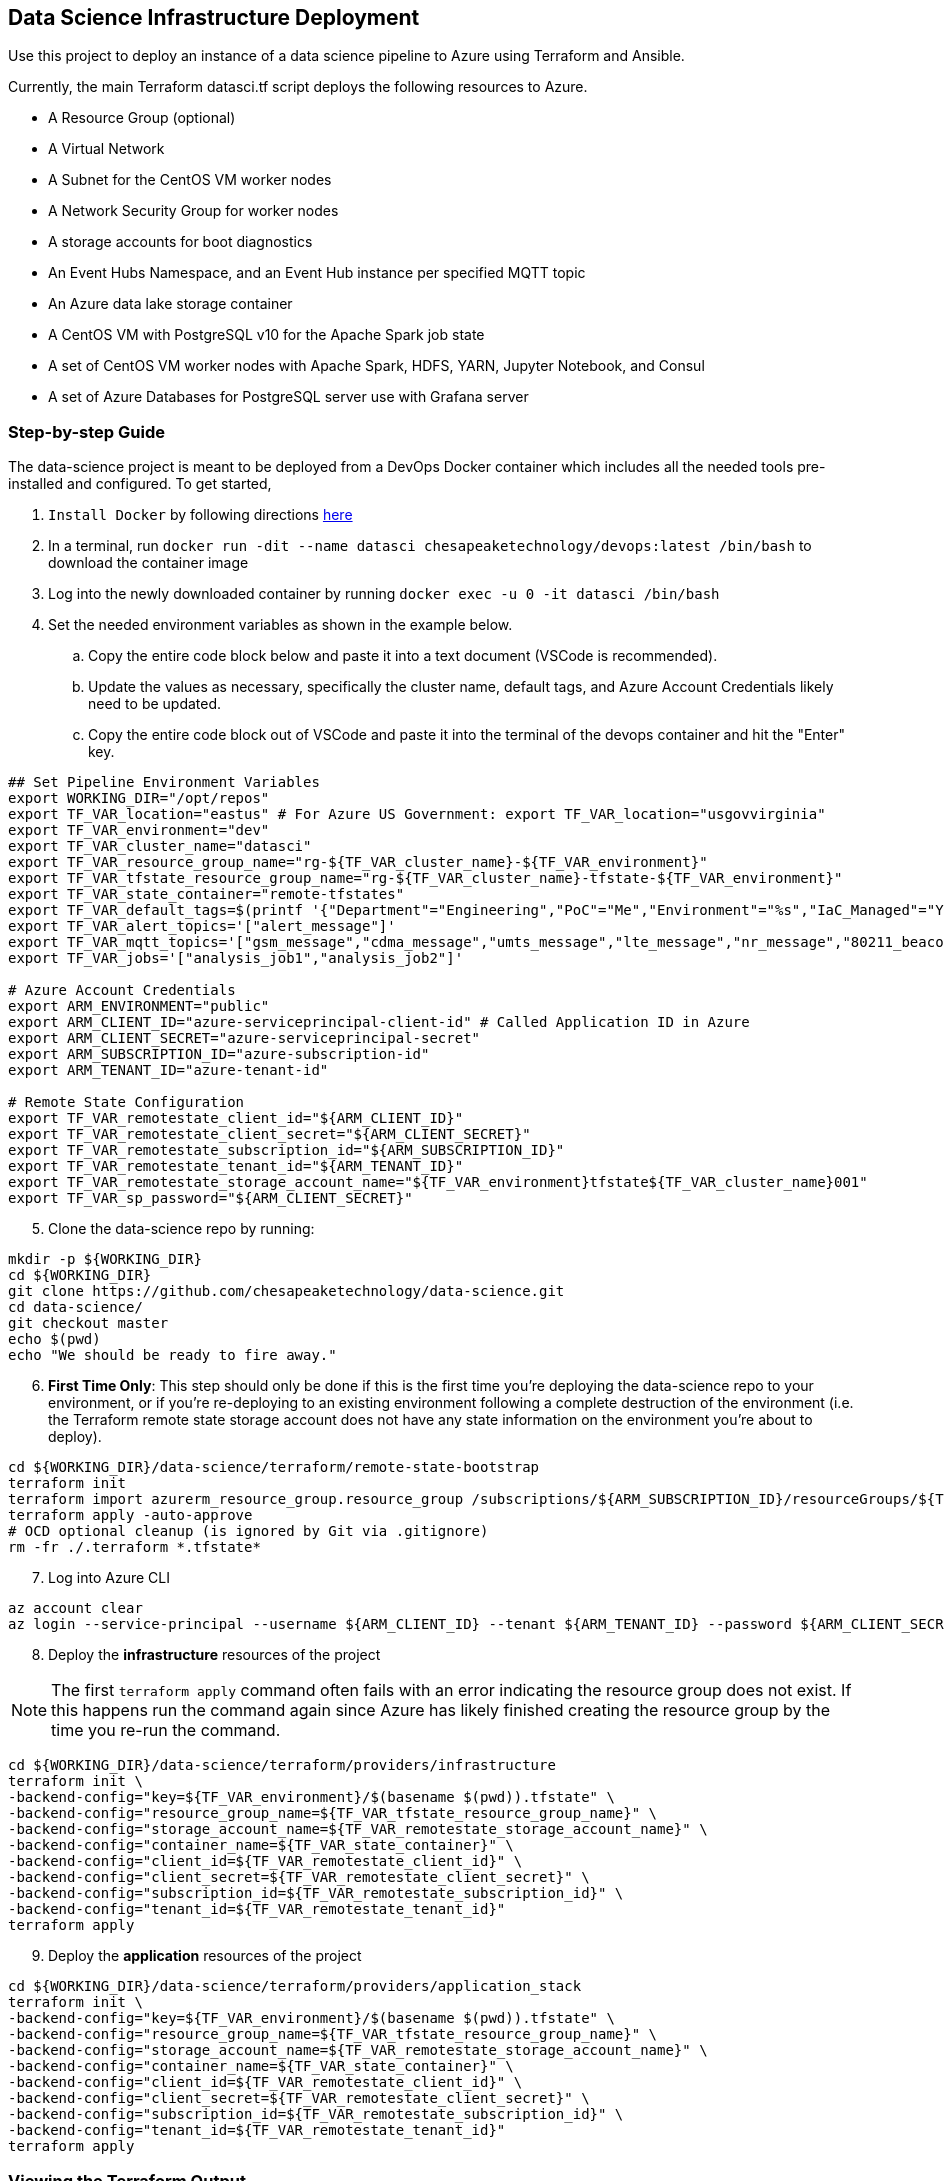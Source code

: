 == Data Science Infrastructure Deployment

Use this project to deploy an instance of a data science pipeline to Azure using Terraform and Ansible.

Currently, the main Terraform datasci.tf script deploys the following resources to Azure.

- A Resource Group (optional)
- A Virtual Network
- A Subnet for the CentOS VM worker nodes
- A Network Security Group for worker nodes
- A storage accounts for boot diagnostics
- An Event Hubs Namespace, and an Event Hub instance per specified MQTT topic
- An Azure data lake storage container
- A CentOS VM with PostgreSQL v10 for the Apache Spark job state
- A set of CentOS VM worker nodes with Apache Spark, HDFS, YARN, Jupyter Notebook, and Consul
- A set of Azure Databases for PostgreSQL server use with Grafana server

=== Step-by-step Guide
The data-science project is meant to be deployed from a DevOps Docker container which includes all the needed tools pre-installed and configured. To get started,

. `Install Docker` by following directions http://docs.docker.com/engine/install[here]
. In a terminal, run `docker run -dit --name datasci chesapeaketechnology/devops:latest /bin/bash` to download the container image
. Log into the newly downloaded container by running `docker exec -u 0 -it datasci /bin/bash`
. Set the needed environment variables as shown in the example below.
.. Copy the entire code block below and paste it into a text document (VSCode is recommended).
.. Update the values as necessary, specifically the cluster name, default tags, and Azure Account Credentials likely need to be updated.
.. Copy the entire code block out of VSCode and paste it into the terminal of the devops container and hit the "Enter" key.

[source,bash]
----
## Set Pipeline Environment Variables
export WORKING_DIR="/opt/repos"
export TF_VAR_location="eastus" # For Azure US Government: export TF_VAR_location="usgovvirginia"
export TF_VAR_environment="dev"
export TF_VAR_cluster_name="datasci"
export TF_VAR_resource_group_name="rg-${TF_VAR_cluster_name}-${TF_VAR_environment}"
export TF_VAR_tfstate_resource_group_name="rg-${TF_VAR_cluster_name}-tfstate-${TF_VAR_environment}"
export TF_VAR_state_container="remote-tfstates"
export TF_VAR_default_tags=$(printf '{"Department"="Engineering","PoC"="Me","Environment"="%s","IaC_Managed"="Yes"}' $(echo ${TF_VAR_environment^^}))
export TF_VAR_alert_topics='["alert_message"]'
export TF_VAR_mqtt_topics='["gsm_message","cdma_message","umts_message","lte_message","nr_message","80211_beacon_message","bluetooth_message","gnss_message","device_status_message","cellular_ota_message"]'
export TF_VAR_jobs='["analysis_job1","analysis_job2"]'

# Azure Account Credentials
export ARM_ENVIRONMENT="public"
export ARM_CLIENT_ID="azure-serviceprincipal-client-id" # Called Application ID in Azure
export ARM_CLIENT_SECRET="azure-serviceprincipal-secret"
export ARM_SUBSCRIPTION_ID="azure-subscription-id"
export ARM_TENANT_ID="azure-tenant-id"

# Remote State Configuration
export TF_VAR_remotestate_client_id="${ARM_CLIENT_ID}"
export TF_VAR_remotestate_client_secret="${ARM_CLIENT_SECRET}"
export TF_VAR_remotestate_subscription_id="${ARM_SUBSCRIPTION_ID}"
export TF_VAR_remotestate_tenant_id="${ARM_TENANT_ID}"
export TF_VAR_remotestate_storage_account_name="${TF_VAR_environment}tfstate${TF_VAR_cluster_name}001"
export TF_VAR_sp_password="${ARM_CLIENT_SECRET}"
----

[start=5]
. Clone the data-science repo by running:
[source,bash]
----
mkdir -p ${WORKING_DIR}
cd ${WORKING_DIR}
git clone https://github.com/chesapeaketechnology/data-science.git
cd data-science/
git checkout master
echo $(pwd)
echo "We should be ready to fire away."
----

[start=6]
. *First Time Only*: This step should only be done if this is the first time you're deploying the data-science repo to your environment, or if you're re-deploying to an existing environment following a complete destruction of the environment (i.e. the Terraform remote state storage account does not have any state information on the environment you're about to deploy).

[source,bash]
----
cd ${WORKING_DIR}/data-science/terraform/remote-state-bootstrap
terraform init
terraform import azurerm_resource_group.resource_group /subscriptions/${ARM_SUBSCRIPTION_ID}/resourceGroups/${TF_VAR_tfstate_resource_group_name}
terraform apply -auto-approve
# OCD optional cleanup (is ignored by Git via .gitignore)
rm -fr ./.terraform *.tfstate*
----

[start=7]
. Log into Azure CLI

[source,bash]
----
az account clear
az login --service-principal --username ${ARM_CLIENT_ID} --tenant ${ARM_TENANT_ID} --password ${ARM_CLIENT_SECRET}
----

[start=8]
. Deploy the *infrastructure* resources of the project

NOTE: The first `terraform apply` command often fails with an error indicating the resource group does not exist. If this happens run the command again since Azure has likely finished creating the resource group by the time you re-run the command.

[source,bash]
----
cd ${WORKING_DIR}/data-science/terraform/providers/infrastructure
terraform init \
-backend-config="key=${TF_VAR_environment}/$(basename $(pwd)).tfstate" \
-backend-config="resource_group_name=${TF_VAR_tfstate_resource_group_name}" \
-backend-config="storage_account_name=${TF_VAR_remotestate_storage_account_name}" \
-backend-config="container_name=${TF_VAR_state_container}" \
-backend-config="client_id=${TF_VAR_remotestate_client_id}" \
-backend-config="client_secret=${TF_VAR_remotestate_client_secret}" \
-backend-config="subscription_id=${TF_VAR_remotestate_subscription_id}" \
-backend-config="tenant_id=${TF_VAR_remotestate_tenant_id}"
terraform apply
----

[start=9]
. Deploy the *application* resources of the project

[source,bash]
----
cd ${WORKING_DIR}/data-science/terraform/providers/application_stack
terraform init \
-backend-config="key=${TF_VAR_environment}/$(basename $(pwd)).tfstate" \
-backend-config="resource_group_name=${TF_VAR_tfstate_resource_group_name}" \
-backend-config="storage_account_name=${TF_VAR_remotestate_storage_account_name}" \
-backend-config="container_name=${TF_VAR_state_container}" \
-backend-config="client_id=${TF_VAR_remotestate_client_id}" \
-backend-config="client_secret=${TF_VAR_remotestate_client_secret}" \
-backend-config="subscription_id=${TF_VAR_remotestate_subscription_id}" \
-backend-config="tenant_id=${TF_VAR_remotestate_tenant_id}"
terraform apply
----

=== Viewing the Terraform Output

- Once deployed, the outputs below will assist in accessing or managing the environment:
[source,bash]
----
terraform -chdir=${WORKING_DIR}/data-science/terraform/providers/infrastructure output -json | jq -r '.automation_account_ssh_private.value'
terraform -chdir=${WORKING_DIR}/data-science/terraform/providers/application_stack output -json | jq -r '.datasci_node_public_ips.value'
terraform -chdir=${WORKING_DIR}/data-science/terraform/providers/application_stack output -json | jq -r '.grafana_admin_password.value.result'
----

- The following outputs are needed to pass into Kubernetes for the application portion of the data science pipeline
- The following command prints out all the outputs from the last Terraform run stored in the tfstates file for the application stack.
[source,bash]
----
terraform -chdir=${WORKING_DIR}/data-science/terraform/providers/application_stack output -json | jq -r
----

- The same as above but for the infrastructure.
[source,bash]
----
terraform -chdir=${WORKING_DIR}/data-science/terraform/providers/infrastructure output -json | jq -r
----

- If you want to print out a specific item from the Terraform run outputs, then use something like:
[source,bash]
----
terraform -chdir=${WORKING_DIR}/data-science/terraform/providers/application_stack output -json | jq -r '.eventhubs_mqtt_namespace_fqn.value'
terraform -chdir=${WORKING_DIR}/data-science/terraform/providers/application_stack output -json | jq -r '.eventhubs_mqtt_namespace_connection_string.value'
terraform -chdir=${WORKING_DIR}/data-science/terraform/providers/application_stack output -json | jq -r '.eventhubs_mqtt_view_primary_key.value'
terraform -chdir=${WORKING_DIR}/data-science/terraform/providers/application_stack output -json | jq -r '.eventhubs_mqtt_view_rule_name.value'
----

=== Destruction

Destruction of assets will not be an automated process. Tread with caution, as this is permanent and **WILL** result in
data loss.

To remove an environment:

1. Infrastructure: `terraform -chdir=${WORKING_DIR}/data-science/terraform/providers/infrastructure destroy`
2. Application Stack: `terraform -chdir=${WORKING_DIR}/data-science/terraform/providers/application_stack destroy`

NOTE: Based on the Terraform bootstrap process, running the destroy command **WILL NOT** remove the Terraform state data or storage container, as that is (and should be) provisioned outside the main infrastructure states to ensure environment safety.


=== Troubleshooting
* After running a full `terraform destroy` and Azure still shows 2 resources (Network security group and Virtual Network), execute the following:
** This assumes you are logged into the container per the Deployment Process

[source,bash]
----
az network profile delete --id $(az network profile list | jq -r '.[].id') -y
az network vnet delete --resource-group $(az network vnet list | jq -r '.[].resourceGroup') --name $(az network vnet list | jq -r '.[].name')
az network nsg delete --resource-group $(az network nsg list | jq -r '.[].resourceGroup') --name $(az network nsg list | jq -r '.[].name')
----


* If you get an error about _"The subscription is not registered to use namespace Microsoft.Network"_, then use the steps on the following page to register the *Microsoft.Network* resource provider.
** https://docs.microsoft.com/en-us/azure/azure-resource-manager/templates/error-register-resource-provider
** Something like:
*** `az provider register --namespace Microsoft.Network`
